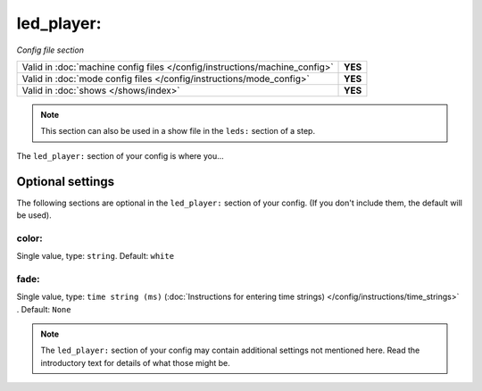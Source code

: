 led_player:
===========

*Config file section*

+----------------------------------------------------------------------------+---------+
| Valid in :doc:`machine config files </config/instructions/machine_config>` | **YES** |
+----------------------------------------------------------------------------+---------+
| Valid in :doc:`mode config files </config/instructions/mode_config>`       | **YES** |
+----------------------------------------------------------------------------+---------+
| Valid in :doc:`shows </shows/index>`                                       | **YES** |
+----------------------------------------------------------------------------+---------+

.. note:: This section can also be used in a show file in the ``leds:`` section of a step.

.. overview

The ``led_player:`` section of your config is where you...

.. todo::
   Add description.

Optional settings
-----------------

The following sections are optional in the ``led_player:`` section of your config. (If you don't include them, the default will be used).

color:
~~~~~~
Single value, type: ``string``. Default: ``white``

.. todo::
   Add description.

fade:
~~~~~
Single value, type: ``time string (ms)`` (:doc:`Instructions for entering time strings) </config/instructions/time_strings>` . Default: ``None``

.. todo::
   Add description.

.. note:: The ``led_player:`` section of your config may contain additional settings not mentioned here. Read the introductory text for details of what those might be.

